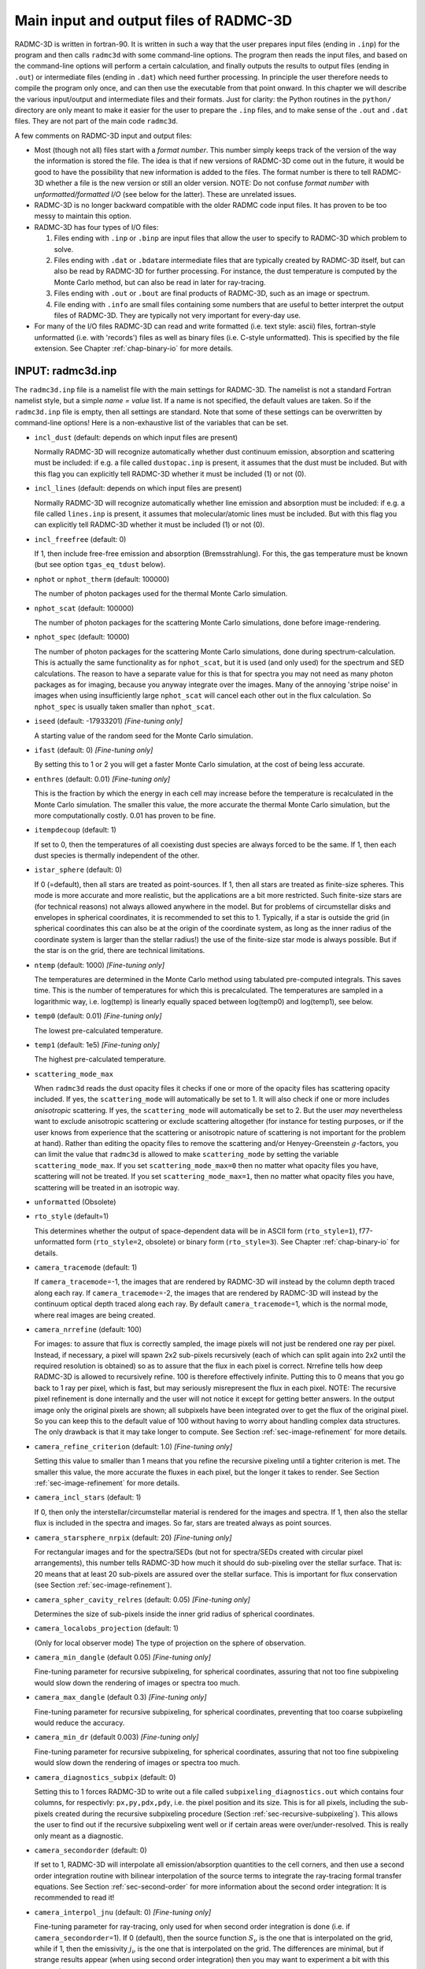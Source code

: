 .. _chap-input-files:

Main input and output files of RADMC-3D
***************************************

RADMC-3D is written in fortran-90. It is written in such a way that the user
prepares input files (ending in ``.inp``\ ) for the program and then calls
``radmc3d`` with some command-line options. The program then reads the input
files, and based on the command-line options will perform a certain calculation,
and finally outputs the results to output files (ending in ``.out``\ ) or
intermediate files (ending in ``.dat``\ ) which need further processing. In
principle the user therefore needs to compile the program only once, and can
then use the executable from that point onward. In this chapter we will describe
the various input/output and intermediate files and their formats. Just for
clarity: the Python routines in the ``python/`` directory are only meant to make
it easier for the user to prepare the ``.inp`` files, and to make sense of the
``.out`` and ``.dat`` files. They are not part of the main code ``radmc3d``\ .

A few comments on RADMC-3D input and output files:


* Most (though not all) files start with a *format number*. This number simply
  keeps track of the version of the way the information is stored the file. The
  idea is that if new versions of RADMC-3D come out in the future, it would be
  good to have the possibility that new information is added to the files. The
  format number is there to tell RADMC-3D whether a file is the new version or
  still an older version. NOTE: Do not confuse *format number* with
  *unformatted/formatted I/O* (see below for the latter). These are unrelated
  issues.

* RADMC-3D is no longer backward compatible with the older RADMC code input
  files. It has proven to be too messy to maintain this option.

* RADMC-3D has four types of I/O files:

  #. Files ending with ``.inp`` or ``.binp`` are input files that
     allow the user to specify to RADMC-3D which problem to solve.
     
  #. Files ending with ``.dat`` or ``.bdat``\ are intermediate
     files that are typically created by RADMC-3D itself, but can also be read
     by RADMC-3D for further processing. For instance, the dust temperature is
     computed by the Monte Carlo method, but can also be read in later for
     ray-tracing.
     
  #. Files ending with ``.out`` or ``.bout`` are final products of
     RADMC-3D, such as an image or spectrum.
     
  #. File ending with ``.info`` are small files containing some numbers that are
     useful to better interpret the output files of RADMC-3D. They are typically
     not very important for every-day use.

* For many of the I/O files RADMC-3D can read and write formatted (i.e. text
  style: ascii) files, fortran-style unformatted (i.e. with 'records') files as
  well as binary files (i.e. C-style unformatted). This is specified by the file
  extension. See Chapter :ref:`chap-binary-io` for more details.



.. _sec-radmc-inp:

INPUT: radmc3d.inp
==================

The ``radmc3d.inp`` file is a namelist file with the main settings for
RADMC-3D. The namelist is not a standard Fortran namelist style, but a simple
*name = value* list. If a name is not specified, the default values are taken.
So if the ``radmc3d.inp`` file is empty, then all settings are standard.  Note
that some of these settings can be overwritten by command-line options! Here
is a non-exhaustive list of the variables that can be set.

* ``incl_dust`` (default: depends on which input files are present)
  
  Normally RADMC-3D will recognize automatically whether dust continuum 
  emission, absorption and scattering must be included: if e.g. a file
  called ``dustopac.inp`` is present, it assumes that the dust 
  must be included. But with this flag you can explicitly tell RADMC-3D
  whether it must be included (1) or not (0).

* ``incl_lines`` (default: depends on which input files are present)
  
  Normally RADMC-3D will recognize automatically whether line emission and
  absorption must be included: if e.g. a file called ``lines.inp``
  is present, it assumes that molecular/atomic lines must be included. But
  with this flag you can explicitly tell RADMC-3D whether it must be
  included (1) or not (0).

* ``incl_freefree`` (default: 0)
  
  If 1, then include free-free emission and absorption (Bremsstrahlung).  For
  this, the gas temperature must be known (but see option ``tgas_eq_tdust``
  below).

* ``nphot`` or ``nphot_therm`` (default: 100000)
  
  The number of photon packages used for the thermal Monte Carlo simulation.

* ``nphot_scat`` (default: 100000)
  
  The number of photon packages for the scattering Monte Carlo simulations, 
  done before image-rendering.

* ``nphot_spec`` (default: 10000)
  
  The number of photon packages for the scattering Monte Carlo simulations, done
  during spectrum-calculation. This is actually the same functionality as for
  ``nphot_scat``\ , but it is used (and only used) for the spectrum and SED
  calculations. The reason to have a separate value for this is that for spectra
  you may not need as many photon packages as for imaging, because you anyway
  integrate over the images. Many of the annoying 'stripe noise' in images when
  using insufficiently large ``nphot_scat`` will cancel each other out in the
  flux calculation. So ``nphot_spec`` is usually taken smaller than
  ``nphot_scat``\ .

* ``iseed`` (default: -17933201) *[Fine-tuning only]*
  
  A starting value of the random seed for the Monte Carlo simulation. 

* ``ifast`` (default: 0) *[Fine-tuning only]*
  
  By setting this to 1 or 2 you will get a faster Monte Carlo simulation, 
  at the cost of being less accurate.

* ``enthres`` (default: 0.01) *[Fine-tuning only]*
  
  This is the fraction by which the energy in each cell may increase
  before the temperature is recalculated in the Monte Carlo simulation.
  The smaller this value, the more accurate the thermal Monte Carlo
  simulation, but the more computationally costly. 0.01 has proven to be
  fine.

* ``itempdecoup`` (default: 1)
  
  If set to 0, then the temperatures of all coexisting dust species are
  always forced to be the same. If 1, then each dust species is thermally
  independent of the other.

* ``istar_sphere`` (default: 0)
  
  If 0 (=default), then all stars are treated as point-sources. If 1, then 
  all stars are treated as finite-size spheres. This mode is more accurate 
  and more realistic, but the applications are a bit more restricted.
  Such finite-size stars are (for technical reasons) not always allowed 
  anywhere in the model. But for problems of circumstellar disks and envelopes
  in spherical coordinates, it is recommended to set this to 1. Typically,
  if a star is outside the grid (in spherical coordinates this can also be
  at the origin of the coordinate system, as long as the inner radius of
  the coordinate system is larger than the stellar radius!) the use of the
  finite-size star mode is always possible. But if the star is on the grid,
  there are technical limitations.

* ``ntemp`` (default: 1000) *[Fine-tuning only]*
  
  The temperatures are determined in the Monte Carlo method using tabulated
  pre-computed integrals. This saves time. This is the number of
  temperatures for which this is precalculated. The temperatures are sampled
  in a logarithmic way, i.e. log(temp) is linearly equally spaced between
  log(temp0) and log(temp1), see below.

* ``temp0`` (default: 0.01) *[Fine-tuning only]*
  
  The lowest pre-calculated temperature.

* ``temp1`` (default: 1e5) *[Fine-tuning only]*
  
  The highest pre-calculated temperature.

* ``scattering_mode_max``
  
  When ``radmc3d`` reads the dust opacity files it checks if one or more of the
  opacity files has scattering opacity included. If yes, the ``scattering_mode``
  will automatically be set to 1. It will also check if one or more includes
  *anisotropic* scattering. If yes, the ``scattering_mode`` will automatically
  be set to 2. But the user *may* nevertheless want to exclude anisotropic
  scattering or exclude scattering altogether (for instance for testing
  purposes, or if the user knows from experience that the scattering or
  anisotropic nature of scattering is not important for the problem at
  hand). Rather than editing the opacity files to remove the scattering and/or
  Henyey-Greenstein :math:`g`-factors, you can limit the value that ``radmc3d``
  is allowed to make ``scattering_mode`` by setting the variable
  ``scattering_mode_max``\ . If you set ``scattering_mode_max=0`` then no matter
  what opacity files you have, scattering will not be treated.  If you set
  ``scattering_mode_max=1``\ , then no matter what opacity files you have,
  scattering will be treated in an isotropic way.

* ``unformatted`` (Obsolete)

* ``rto_style`` (default=1)
  
  This determines whether the output of space-dependent data will be in ASCII
  form (``rto_style=1``\ ), f77-unformatted form (``rto_style=2``\ , obsolete)
  or binary form (``rto_style=3``\ ).  See Chapter :ref:`chap-binary-io` for
  details.

* ``camera_tracemode`` (default: 1)
  
  If ``camera_tracemode``\ =-1, the images that are rendered by RADMC-3D will
  instead by the column depth traced along each ray.  If ``camera_tracemode``\
  =-2, the images that are rendered by RADMC-3D will instead by the continuum
  optical depth traced along each ray.  By default ``camera_tracemode``\ =1,
  which is the normal mode, where real images are being created.

* ``camera_nrrefine`` (default: 100)
  
  For images: to assure that flux is correctly sampled, the image pixels
  will not just be rendered one ray per pixel. Instead, if necessary,
  a pixel will spawn 2x2 sub-pixels recursively (each of which can 
  split again into 2x2 until the required resolution is obtained) so
  as to assure that the flux in each pixel is correct. Nrrefine tells
  how deep RADMC-3D is allowed to recursively refine. 100 is therefore
  effectively infinite. Putting this to 0 means that you go back to
  1 ray per pixel, which is fast, but may seriously misrepresent the flux
  in each pixel. NOTE: The recursive pixel refinement is done internally
  and the user will not notice it except for getting better answers. In 
  the output image only the original pixels are shown; all subpixels have
  been integrated over to get the flux of the original pixel. So you can
  keep this to the default value of 100 without having to worry about 
  handling complex data structures. The only drawback is that it may take
  longer to compute. See Section :ref:`sec-image-refinement` for more details.

* ``camera_refine_criterion`` (default: 1.0) *[Fine-tuning only]*
  
  Setting this value to smaller than 1 means that you refine the recursive
  pixeling until a tighter criterion is met. The smaller this value, the
  more accurate the fluxes in each pixel, but the longer it takes to
  render. See Section :ref:`sec-image-refinement` for more details.

* ``camera_incl_stars`` (default: 1)
  
  If 0, then only the interstellar/circumstellar material is rendered
  for the images and spectra. If 1, then also the stellar flux is 
  included in the spectra and images. So far, stars are treated always
  as point sources.

* ``camera_starsphere_nrpix`` (default: 20) *[Fine-tuning only]*
  
  For rectangular images and for the spectra/SEDs (but not for spectra/SEDs
  created with circular pixel arrangements), this number tells RADMC-3D how
  much it should do sub-pixeling over the stellar surface. That is: 20 means
  that at least 20 sub-pixels are assured over the stellar surface. This is
  important for flux conservation (see Section :ref:`sec-image-refinement`).

* ``camera_spher_cavity_relres`` (default: 0.05) *[Fine-tuning only]*
  
  Determines the size of sub-pixels inside the inner grid radius of
  spherical coordinates.

* ``camera_localobs_projection`` (default: 1)
  
  (Only for local observer mode) The type of projection on the sphere of
  observation.

* ``camera_min_dangle`` (default 0.05) *[Fine-tuning only]*
  
  Fine-tuning parameter for recursive subpixeling, for spherical coordinates, 
  assuring that not too fine subpixeling would slow down the rendering of
  images or spectra too much.

* ``camera_max_dangle`` (default 0.3) *[Fine-tuning only]*
  
  Fine-tuning parameter for recursive subpixeling, for spherical coordinates, 
  preventing that too coarse subpixeling would reduce the accuracy. 

* ``camera_min_dr`` (default 0.003) *[Fine-tuning only]*
  
  Fine-tuning parameter for recursive subpixeling, for spherical coordinates, 
  assuring that not too fine subpixeling would slow down the rendering of
  images or spectra too much.

* ``camera_diagnostics_subpix`` (default: 0)
  
  Setting this to 1 forces RADMC-3D to write out a file called
  ``subpixeling_diagnostics.out`` which contains four columns, for respectivly:
  ``px,py,pdx,pdy``\ , i.e. the pixel position and its size. This is for all
  pixels, including the sub-pixels created during the recursive subpixeling
  procedure (Section :ref:`sec-recursive-subpixeling`). This allows the user to
  find out if the recursive subpixeling went well or if certain areas were
  over/under-resolved. This is really only meant as a diagnostic.

* ``camera_secondorder`` (default: 0)
  
  If set to 1, RADMC-3D will interpolate all emission/absorption quantities
  to the cell corners, and then use a second order integration routine with
  bilinear interpolation of the source terms to integrate the ray-tracing
  formal transfer equations. See Section :ref:`sec-second-order` for more
  information about the second order integration: It is recommended to
  read it!

* ``camera_interpol_jnu`` (default: 0) *[Fine-tuning only]*
  
  Fine-tuning parameter for ray-tracing, only used for when second order
  integration is done (i.e. if ``camera_secondorder``\ =1). If 0
  (default), then the source function :math:`S_\nu` is the one that is
  interpolated on the grid, while if 1, then the emissivity :math:`j_\nu` is the
  one that is interpolated on the grid. The differences are minimal, but
  if strange results appear (when using second order integration) then you
  may want to experiment a bit with this parameter.

* ``mc_weighted_photons`` (default: 1) *[Fine-tuning only]*
  
  If ``mc_weighted_photons``\ =1 (default) then in Monte Carlo simulations not
  all photon packages will have the same energy (see Section
  :ref:`sec-photon-packages-mc`). The energy will be weighted such that each
  star or emission mechanism will emit, on average, the same number of photon
  packages. As an example: If you have a stellar binary consisting of an O-star
  surrounded by a Brown Dwarf, but the Brown Dwarf is surrounded by a disk, then
  although the O star is much brighter than the O-star, the very inner regions
  of the Brown Dwarf disk is still predominantly heated by the Brown Dwarf
  stellar surface, because it is much closer to that material. If you do not
  have weighted photon packages, then statistically the Brown Dwarf would emit
  perhaps 1 or 2 photon packages, which makes the statistics of the energy
  balance in the inner disk very bad. By ``mc_weighted_photons``\ =1 both the
  Brown Dwarf and the O-star will each emit the same number of photon packages;
  just the energy of the photon packages emitted by the Brown Dwarf are much
  less energetic than those from the O-star.  This now assures a good photon
  statistics everywhere.

* ``optimized_motion`` (default: 0) *[Fine-tuning only]*
  
  If ``optimized_motion`` is set to 1, then RADMC-3D will try to 
  calculate the photon motion inside cells more efficiently. This may
  save computational time, but since it is still not very well tested,
  please use this mode with great care! It is always safer not to use
  this mode.

* ``lines_mode`` (default: 1)
  
  This mode determines how the level populations for line transfer are
  computed. The default is 1, which means: Local Thermodynamic Equilibrium
  (LTE). For other modes, please consult Chapter :ref:`chap-line-transfer`.

* ``lines_maxdoppler`` (default: 0.3) *[Fine-tuning only]*
  
  If the doppler catching mode is used, this parameter tells how fine RADMC-3D
  must sample along the ray, in units of the doppler width, when a line is
  doppler-shifting along the wavelength-of-sight.

* ``lines_partition_ntempint`` (default 1000) *[Fine-tuning only]*
  
  Number of temperature sampling points for the internally calculated
  partition function for molecular/atomic lines.

* ``lines_partition_temp0`` (default 0.1) *[Fine-tuning only]*
  
  Smallest temperature sampling point for the internally calculated
  partition function for molecular/atomic lines.

* ``lines_partition_temp1`` (default 1E5) *[Fine-tuning only]*
  
  Largest temperature sampling point for the internally calculated
  partition function for molecular/atomic lines.

* ``lines_show_pictograms`` (default 0)
  
  If 1, then print a pictogram of the levels of the molecules/atoms.

* ``tgas_eq_tdust`` (default: 0)
  
  By setting ``tgas_eq_tdust=1`` you tell ``radmc3d`` to
  simply read the ``dust_temperature.inp`` file and then equate
  the gas temperature to the dust temperature. If multiple dust species
  are present, only the first species will be used.

* ``subbox_nx,subbox_ny,subbox_nz,subbox_x0,subbox_x1,subbox_y0,subbox_y1,subbox_z0,subbox_z1``
  
  Parameters specifying the subbox size for the subbox extraction.
  See Section :ref:`sec-subbox` for details.



.. _sec-grid-input:

INPUT (required): amr_grid.inp
===============================

This is the file that specifies what the spatial grid of the model looks
like. See Chapter :ref:`chap-gridding`. This file is essential, because most
other ``.inp`` and ``.dat`` files are simple lists of numbers which do not
contain any information about the grid. All information about the grid is
contained in the ``amr_grid.inp``\ , also for non-AMR regular grids. Note that
in the future we will also allow for unstructured grids. The corresponding grid
files will then be named differently.

There are three possible AMR grid styles:

* Regular grid: No mesh refinement. This is grid style 0.

* Oct-tree-style AMR ('Adaptive Mesh Refinement', although for now it
  is not really 'adaptive'). This is grid style 1.

* Layer-style AMR. This is grid style 10.



.. _sec-amr-grid-regular:

Regular grid
------------

For a regular grid, without grid refinement, the ``amr_grid.inp`` looks like: ::

  iformat                                  <=== Typically 1 at present
  0                                        <=== Grid style (regular = 0)
  coordsystem
  gridinfo
  incl_x       incl_y       incl_z
  nx           ny           nz
  xi[1]        xi[2]        xi[3]       ........  xi[nx+1]
  yi[1]        yi[2]        yi[3]       ........  yi[ny+1]
  zi[1]        zi[2]        zi[3]       ........  zi[nz+1]

The meaning of the entries are:

* ``bfiformat:`` The format number, at present 1. For
  unformatted files this must be 4-byte integer.

* ``bfcoordsystem:`` If ``coordsystem``\ :math:`<`100 the
  coordinate system is cartesian. If 100:math:`<`=``coordsystem``\ :math:`<`200
  the coordinate system is spherical (polar). If 200:math:`<`=``coordsystem``\ :math:`<`300 the coordinate system is cylindrical. For unformatted
  files this must be 4-byte integer.

* ``bfgridinfo:`` If ``gridinfo``\ ==1 there will be
  abundant grid information written into this file, possibly useful for
  post-processing routines. Typically this is redundant information, so it
  is advised to set ``gridinfo``\ =0 to save disk space. In the
  following we will assume that ``gridinfo``\ =0. For unformatted
  files this must be 4-byte integer.

* ``bfincl_x,incl_y,incl_z:`` These are either 0 or
  1. If 0 then this dimension is not active (so upon grid refinement no
  refinement in this dimension is done). If 1 this dimension is fully
  active, even if the number of base grid cells in this direction is just
  1. Upon refinement the cell will also be splitted in this dimension. For
  unformatted files these numbers must be 4-byte integer.

* ``bfnx,ny,nz:`` These are the number of grid cells on the
  base grid in each of these dimensions. For unformatted files these numbers
  must be 4-byte integer.

* ``bfxi[1]...xi[nx+1]:`` The edges of the cells of the base grid in
  x-direction. For ``nx`` grid cells we have ``nx+1`` cell walls, hence ``nx+1``
  cell wall positions. For unformatted files these numbers must be 8-byte reals
  (=double precision).

* ``bfyi[1]...yi[ny+1]:`` Same as above, but now for
  y-direction.

* ``bfzi[1]...zi[nz+1]:`` Same as above, but now for
  z-direction.

Example of a simple 2x2x2 regular grid in cartesian coordinates: ::

  1
  0
  1
  0
  1  1  1
  2  2  2
  -1.  0. 1.
  -1.  0. 1.
  -1.  0. 1.


.. _sec-amr-grid-oct-tree:

Oct-tree-style AMR grid
-----------------------

For a grid with oct-tree style grid refinement, the ``amr_grid.inp`` looks like:
::

  iformat                                  <=== Typically 1 at present
  1                                        <=== Grid style (1 = Oct-tree)
  coordsystem
  gridinfo
  incl_x       incl_y       incl_z
  nx           ny           nz
  levelmax     nleafsmax    nbranchmax     <=== This line only if grid style == 1
  xi[1]        xi[2]        xi[3]       ........  xi[nx+1]
  yi[1]        yi[2]        yi[3]       ........  yi[ny+1]
  zi[1]        zi[2]        zi[3]       ........  zi[nz+1]
  (0/1)                   <=== 0=leaf, 1=branch (only if amrstyle==1)
  (0/1)                   <=== 0=leaf, 1=branch (only if amrstyle==1)
  (0/1)                   <=== 0=leaf, 1=branch (only if amrstyle==1)
  (0/1)                   <=== 0=leaf, 1=branch (only if amrstyle==1)
  (0/1)                   <=== 0=leaf, 1=branch (only if amrstyle==1)
  (0/1)                   <=== 0=leaf, 1=branch (only if amrstyle==1)
  (0/1)                   <=== 0=leaf, 1=branch (only if amrstyle==1)
  (0/1)                   <=== 0=leaf, 1=branch (only if amrstyle==1)
  (0/1)                   <=== 0=leaf, 1=branch (only if amrstyle==1)
  ...
  ...

The keywords have the same meaning as before, but in addition we have:

* ``bf(0/1):`` *NOTE: Only for amrstyle==1*. These are numbers that are either 0
  or 1. If 0, this means the current cell is a leaf (= a cell that is not
  refined and is therefore a 'true' cell). If 1, the current cell is a branch
  with 2 (in 1-D), 4 (in 2-D) or 8 (in 3-D) daughter cells. In that case the
  next (0/1) numbers are for these daughter cells. In other words, we
  immediately recursively follow the tree. The order in which this happens is
  logical. In 3-D the first daughter cell is (1,1,1), then (2,1,1), then
  (1,2,1), then (2,2,1), then (1,1,2), then (2,1,2), then (1,2,2) and finally
  (2,2,2), where the first entry represents the x-direction, the second the
  y-direction and the third the z-direction. If one or more of the daughter
  cells is also refined (i.e. has a value 1), then first this sub-tree is
  followed before continuing with the rest of the daughter cells. If we finally
  return to the base grid at some point, the next (0/1) number is for the next
  base grid cell (again possibly going into this tree if the value is 1). The
  order in which the base grid is scanned in this way is from ``1`` to ``nx`` in
  the innermost loop, from ``1`` to ``ny`` in the middle loop and from ``1`` to
  ``nz`` in the outermost loop. For unformatted files these numbers must be
  4-byte integers, one record per number.

Example of a simple 1x1x1 grid which is refined into 2x2x2 and for
which the (1,2,1) cell is refined again in 2x2x2:
::

  1
  1
  1
  0
  1  1  1
  1  1  1
  10 100 100
  -1.  1.
  -1.  1.
  -1.  1.
  1
  0
  0
  1
  0
  0
  0
  0
  0
  0
  0
  0
  0
  0
  0
  0
  0


.. _sec-amr-grid-layered:

Layer-style AMR grid
--------------------

For a grid with layer-style grid refinement, the ``amr_grid.inp`` looks like: ::

  iformat                                  <=== Typically 1 at present
  10                                       <=== Grid style (10 = layer-style)
  coordsystem
  gridinfo
  incl_x       incl_y       incl_z
  nx           ny           nz
  nrlevels     nrlayers                    <=== This line only if grid style == 10
  xi[1]        xi[2]        xi[3]       ........  xi[nx+1]
  yi[1]        yi[2]        yi[3]       ........  yi[ny+1]
  zi[1]        zi[2]        zi[3]       ........  zi[nz+1]
  parentid     ix  iy  iz   nx  ny  nz     
  parentid     ix  iy  iz   nx  ny  nz     
  parentid     ix  iy  iz   nx  ny  nz     
  parentid     ix  iy  iz   nx  ny  nz     
  .
  .
  .

The keywords have the same meaning as before, but in addition we have:

* ``bfnrlevels:`` How many levels you plan to go, where
  nrlevels==0 means no refinement, nrlevels==1 means one level of refinement
  (factor of 2 in resolution), etc.

* ``bfnrlayers:`` How many layers do you have, with nrlayers==0
  means no refinement, nrlayers==1 means one layer of refinement (factor of
  2 in resolution), etc.

* ``bfparentid:`` (For each layer) The parent layer for this
  layer. parentid==0 means parent is base grid. First layer has id==1. 

* ``bfix,iy,iz:`` (For each layer) The location in the parent
  layer where the current layer starts.

* ``bfnx,ny,nz:`` (For each layer) The size of the layer as measured in units of
  the the parent layer. So the actual size of the current layer will be (in
  3-D): ``2*nx,2*ny,2*nz``\ . In 2-D, with only the x- and y- dimensions active,
  we have a size of ``2*nx,2*ny`` with of course size 1 in z-direction.

As you can see, this is a much easier and more compact way to specify 
mesh refinement. But it is also less 'adaptive', as it is always organized
in square/cubic patches. But it is much easier to handle for the user than
full oct-tree refinement. 

Note that this layer-style refinement is in fact, internally, translated
into the oct-tree refinement. But you, as the user, will not notice any
of that. The code will input and output entirely in layer style. 

*NOTE:* The layers must be specify in increasing refinement level!  So
the first layer (layer 1) must have the base grid (layer 0) as its
parent. The second layer can have either the base grid (layer 0) or the
first layer (layer 1) as parent, etc. In other words: the parent layer
must always already have been specified before. 

Example of a simple 2-D 4x4 grid which has a refinement patch in the middle
of again 4x4 cells (=2x2 on the parent grid), and a patch of 2x2 (=1x1 on
the parent grid) starting in the upper left corner:
::

  1
  100
  1
  0
  1  1  0
  4  4  1
  1  2
  -2. -1. 0. 1. 2.
  -2. -1. 0. 1. 2.
  -0.5 0.5
  0  2  2  1  2  2  1
  0  1  1  1  1  1  1

This has just one level of refinement, but two patches at level 1. 

Anothe example: two recursive layers. Again start with a 2-D 4x4 grid,
now refine it in the middle with again a 4x4 sub-grid (=2x2 on the parent
grid = layer 0) and then again a deeper layer of 4x4 (=2x2 on the
parent grid = layer 1) this time starting in the corner:
::

  1
  100
  1
  0
  1  1  0
  4  4  1
  2  2
  -2. -1. 0. 1. 2.
  -2. -1. 0. 1. 2.
  -0.5 0.5
  0  2  2  1  2  2  1
  1  1  1  1  2  2  1


Note that with this layer-style grid, the input data will have to be speficied
layer-by-layer: first the base grid, then the first layer, then the second
etc. This is worked out in detail for ``dust_density.inp`` in Section
:ref:`sec-dustdens`. This will include redundant data, because you specify the
data on the entire base grid, also the cells that later will be replaced by a
layer. Same is true for any layer that has sub-layers. The data that is
specified in these regions will be simply ignored. But for simplicity we do
still require it to be present, so that irrespective of the deeper layers, the
data in any layer (including the base grid, which is layer number 0) is simply
organized as a simple data cube. This redundancy makes the input and output
files larger than strictly necessary, but it is much easier to handle as each
layer is a datacube. For memory/hardisk-friendly storage you must use the
oct-tree refinement instead. The layers are meant to make the AMR much more
accessible, but are somewhat more memory consuming.


.. _sec-dustdens:

INPUT (required for dust transfer): dust_density.inp
=====================================================

This is the file that contains the dust densities. It is merely a list of
numbers. Their association to grid cells is via the file ``amr_grid.inp`` (see
Chapter :ref:`chap-binary-io` for the binary version of this file, which is more
compact).  Each dust species will have its own density distribution, completely
independently of the others. That means that at each position in space several
dust species can exist, and the density of these can be fully freely
specified. The structure of this file is as follows. For formatted style
(``dust_density.inp``\ ): ::

  iformat                                  <=== Typically 1 at present
  nrcells
  nrspec
  density[1,ispec=1]
  ..
  density[nrcells,ispec=1]
  density[1,ispec=2]
  ..
  ..
  ..
  density[nrcells,ispec=nrspec]

Here ``nrspec`` is the number of independent dust species densities
that will be given here. It can be 1 or larger. If it is 1, then of course
the ``density[1,ispec=2]`` and following lines are not present
in the file. The ``nrcells`` is the number of cells. For different
kinds of grids this can have different meaning. Moreover, for different
kinds of grids the order in which the density values are given is also
different.  So let us now immediately make the following distinction (See
Chapter :ref:`chap-gridding` on the different kinds of grids):

* *For regular grid and oct-tree AMR grids:*
  
  The value of ``nrcells`` denotes the number of *true* cells,
  excluding the cells that are in fact the parents of 2x2x2 subcells; i.e.
  the sum of the volumes of all true cells (=leafs) adds up to the volume of
  the total grid). The order of these numbers is always the same 'immediate
  recursive subtree entry' as in the ``amr_grid.inp``
  (Section :ref:`sec-grid-input`).

* *For layer-style AMR grids:*
  
  The value of ``nrcells`` denotes the number of values that are specified. This
  is generally a bit more than the true number of cells specified in the
  oct-tree style AMR (see above). In the layer-style AMR mode you specify the
  dust density (or any other value) first at all cells of the base grid (whether
  a cell is refined or not does not matter), the at all cells of the first
  layer, then the second layer etc. Each layer is a regular (sub-)grid, so the
  order of the values is simply the standard order (same as for regular
  grids). This means, however, that the values of the density in the regular
  grid cells that are replaced by a layer are therefore redundant. See Section
  :ref:`sec-layer-amr-redundancy` for a discussion of this redundancy. The main
  advantage of this layer-style grid refinement is that the input and output
  always takes place on *regular* grids and subgrids (=layers). This is much
  easier to handle than the complexities of the oct-tree AMR.


Example: ``dust_density.inp`` for a regular grid
---------------------------------------------------------

Now let us look at an example of a ``dust_density.inp`` file,
starting with one for the simplified case of a regular 3-D grid (see
Sections :ref:`sec-amr-grid-regular` and :ref:`sec-regular-grid`):
::

  iformat                                  <=== Typically 1 at present
  nrcells
  nrspec
  density[1,1,1,ispec=1]
  density[2,1,1,ispec=1]
  ..
  density[nx,1,1,ispec=1]
  density[1,2,1,ispec=1]
  ..
  ..
  density[nz,ny,nz,ispec=1]
  density[1,1,1,ispec=2]
  ..
  ..
  ..
  density[nz,ny,nz,ispec=nrspec]

.. _fig-regular-grid-numbered:

.. figure:: Figures/base_amr.*

   Example of a regular 2-D grid with ``nx``\ =4 and ``ny``\ =3 (as
   Fig. :numref:`fig-regular-grid`), with the order of the cells shown as
   numbers in the cells.


Example: ``dust_density.inp`` for an oct-tree refined grid
-------------------------------------------------------------------

For the case when you have an oct-tree refined grid (see Sections
:ref:`sec-amr-grid-oct-tree` and :ref:`sec-oct-tree-amr`), the order of the
numbers is the same as the order of the cells as specified in the
``amr_grid.(u)inp`` file (Section :ref:`sec-grid-input`).  Let us take the
example of a simple 1x1x1 grid which is refined into 2x2x2 and for which the
(1,2,1) cell is refined again in 2x2x2 (this is exactly the same example as
shown in Section :ref:`sec-amr-grid-oct-tree`, and for which the
``amr_grid.inp`` is given in that section). Let us also assume that we have only
one dust species. Then the ``dust_density.inp`` file would be: ::

  iformat                                  <=== Typically 1 at present
  15                                       <=== 2x2x2 - 1 + 2x2x2 = 15
  1                                        <=== Let us take just one dust spec
  density[1,1,1]                           <=== This is the first base grid cell
  density[2,1,1]
  density[1,2,1;1,1,1]                     <=== This is the first refined cell
  density[1,2,1;2,1,1]
  density[1,2,1;1,2,1]
  density[1,2,1;1,2,1]
  density[1,2,1;1,1,2]
  density[1,2,1;2,1,2]
  density[1,2,1;1,2,2]
  density[1,2,1;1,2,2]                     <=== This is the last refined cell
  density[2,2,1]
  density[1,1,2]
  density[2,1,2]
  density[1,2,2]
  density[2,2,2]                           <=== This is the last base grid cell

A more complex example is shown in Fig.~:ref:`fig-oct-tree-amr-numbered`.
An unformatted version is also available, in the standard way (see above).

.. _fig-oct-tree-amr-numbered:

.. figure:: Figures/oct_tree_amr.*

   Example of a 2-D grid with oct-tree refinement (as
   Fig.~:ref:`fig-oct-tree-amr`) with the order of the cells shown as numbers in
   the cells.


Example: ``dust_density.inp`` for a layer-style refined grid
---------------------------------------------------------------------

For the case when you have an layer-style refined grid (see Sections
:ref:`sec-amr-grid-layered` and :ref:`sec-layered-amr`) you specify the
density in a series of regular boxes (=layers). The first box is the base
grid, the second the first layer, the third the second layer etc.  The value
``nrcells`` now tells the combined sizes of the all the boxes. If we
take the second example of Section :ref:`sec-amr-grid-layered`: a simple 2-D
4x4 grid which has a refinement patch (=layer) in the middle of again 4x4
cells, and again one patch of 4x4 this time, however, starting in the upper
left corner (see the ``amr_grid.inp`` file given in Section
:ref:`sec-amr-grid-layered`), then the ``dust_density.inp`` file
has the following form:
::

  iformat                                  <=== Typically 1 at present
  48                                       <=== 4x4 + 4x4 + 4x4 = 48
  1                                        <=== Let us take just one dust spec
  density[1,1,1,layer=0]
  density[2,1,1,layer=0]
  density[3,1,1,layer=0]
  density[4,1,1,layer=0]
  density[1,2,1,layer=0]
  density[2,2,1,layer=0]                   <=== This a redundant value
  density[3,2,1,layer=0]                   <=== This a redundant value
  density[4,2,1,layer=0]
  density[1,3,1,layer=0]
  density[2,3,1,layer=0]                   <=== This a redundant value
  density[3,3,1,layer=0]                   <=== This a redundant value
  density[4,3,1,layer=0]
  density[1,4,1,layer=0]
  density[2,4,1,layer=0]
  density[3,4,1,layer=0]
  density[4,4,1,layer=0]
  density[1,1,1,layer=1]                   <=== This a redundant value
  density[2,1,1,layer=1]                   <=== This a redundant value
  density[3,1,1,layer=1]
  density[4,1,1,layer=1]
  density[1,2,1,layer=1]                   <=== This a redundant value
  density[2,2,1,layer=1]                   <=== This a redundant value
  density[3,2,1,layer=1]
  density[4,2,1,layer=1]
  density[1,3,1,layer=1]
  density[2,3,1,layer=1]
  density[3,3,1,layer=1]
  density[4,3,1,layer=1]
  density[1,4,1,layer=1]
  density[2,4,1,layer=1]
  density[3,4,1,layer=1]
  density[4,4,1,layer=1]
  density[1,1,1,layer=2]
  density[2,1,1,layer=2]
  density[3,1,1,layer=2]
  density[4,1,1,layer=2]
  density[1,2,1,layer=2]
  density[2,2,1,layer=2]
  density[3,2,1,layer=2]
  density[4,2,1,layer=2]
  density[1,3,1,layer=2]
  density[2,3,1,layer=2]
  density[3,3,1,layer=2]
  density[4,3,1,layer=2]
  density[1,4,1,layer=2]
  density[2,4,1,layer=2]
  density[3,4,1,layer=2]
  density[4,4,1,layer=2]

An unformatted version is also available, in the standard way (see above).

It is clear that 48 is now the total number of values to be read, which is
16 values for layer 0 (= base grid), 16 values for layer 1 and 16 values
for layer 2. It is also clear that some values are redundant (they can
have any value, does not matter). But it at least assures that each data
block is a simple regular data block, which is easier to handle. Note that
these values (marked as redundant in the above example) *must* be 
present in the file, but they can have any value you like (typically 0).

Note that if you have multiple species of dust then we will still have
48 as the value of ``nrcells``\ . The number of values to be read,
if you have 2 dust species, is then simply 2*``nrcells`` = 2*48 = 96.




INPUT/OUTPUT: dust_temperature.dat
===================================

The dust temperature file is an intermediate result of RADMC-3D and follows from
the thermal Monte Carlo simulation. The name of this file is
``dust_temperature.dat`` (see Chapter :ref:`chap-binary-io` for the binary
version of this file, which is more compact). It can be used by the user for
other purposes (e.g. determination of chemical reaction rates), but also by
RADMC-3D itself when making ray-traced images and/or spectra. The user can also
produce his/her own ``dust_temperature.dat`` file (without invoking the Monte
Carlo computation) if she/he has her/his own way of computing the dust
temperature.

The structure of this file is identical to that of ``dust_density.inp`` (Section
:ref:`sec-dustdens`), but with density replaced by temperature. We refer to
section :ref:`sec-dustdens` for the details.


.. _sec-stars:

INPUT (mostly required): stars.inp
==================================

This is the file that specifies the number of stars, their positions,
radii, and spectra. Stars are sources of netto energy. For the dust
continuum Monte Carlo simulation these are a source of photon packages.
This file exists only in formatted (ascii) style. Its structure is:
::

  iformat                           <=== Put this to 2 !
  nstars        nlam
  rstar[1]      mstar[1]      xstar[1]      ystar[1]      zstar[1]
    .             .              .             .             .
    .             .              .             .             .
  rstar[nstars  mstar[nstars] xstar[nstars] ystar[nstars] zstar[nstars]
  lambda[1]
    .
    .
  lambda[nlam]
  flux[1,star=1]
    .
    .
  flux[nlam,star=1]
  flux[1,star=2]
    .
    .
  flux[nlam,star=2]
    .
    .
    .
    .
  flux[nlam,star=nstar]


which is valid only if ``iformat``\ ==2. The meaning of the variables:

* ``bfiformat:`` The format number, at present better keep it at 2. 
  If you put it to 1, the list of wavelengths (see below) will instead be
  a list of frequencies in Herz. 

* ``bfnstars:`` The number of stars you wish to specify.

* ``bfnlam:`` The number of frequency points for the stellar
  spectra. At present this must be identical to the number of walvelength
  points in the file ``wavelength_micron.inp`` (see Section :ref:`sec-wavelengths`). 

* ``bfrstar[i]:`` The radius of star :math:`i` in centimeters.

* ``bfmstar[i]:`` The mass of star :math:`i` in grams. This is not
  important for the current version of RADMC-3D, but may be in the
  future.

* ``bfxstar[i]:`` The ``x``\ -coordinate of star :math:`i` in centimeters.

* ``bfystar[i]:`` The ``y``\ -coordinate of star :math:`i` in centimeters.

* ``bfzstar[i]:`` The ``z``\ -coordinate of star :math:`i` in centimeters.

* ``bflambda[i]:`` Wavelength point :math:`i` (where :math:`i\in [1,```nlam``\ :math:`]`) in microns. This must be identical (!) to the equivalent
  point in the file ``wavelength_micron.inp`` (see Section :ref:`sec-wavelengths`). If not, an error occurs.

* ``bfflux[i,star=n]:`` The flux :math:`F_\nu` at wavelength point :math:`i`
  for star :math:`n` in units of erg cm:math:`^{-2}` s:math:`^{-1}` Hz:math:`^{-1}` as seen from a
  distance of 1 parsec = :math:`3.08572\times 10^{18}` cm (for normalization).

Sometimes it may be sufficient to assume simple blackbody spectra
for these stars. If for any of the stars the first (!) flux number 
(``flux[1,star=n]``\ ) is negative, then the absolute value of this number
is taken to be the blackbody temperature of the star, and no further values
for this star are read. Example:
::

  2
  1            100
  6.96e10      1.99e33        0.      0.    0.
  0.1
    .
    .
  1000.
  -5780.

will make one star, at the center of the coordinate system, with one solar
radius, one solar mass, on a wavelength grid ranging from 0.1 micron to 1000
micron (100 wavelength points) and with a blackbody spectrum with a
temperature equal to the effective temperature of the sun.

Note: The position of a star can be both inside and outside of the 
computational domain.



.. _sec-stellarsrc-templates:

INPUT (optional): stellarsrc_templates.inp
===========================================


This is the file that specifies the template spectra for the smooth stellar
source distributions. See Section :ref:`sec-distrib-of-stars`.
The file exists only in formatted (ascii) style. Its structure is:
::

  iformat                           <=== Put this to 2 !
  ntempl
  nlam
  lambda[1]
    .
    .
  lambda[nlam]
  flux[1,templ=1]
    .
    .
  flux[nlam,templ=1]
  flux[1,templ=2]
    .
    .
  flux[nlam,templ=2]
    .
    .
    .
    .
  flux[nlam,templ=ntempl]


which is valid only if ``iformat``\ ==2. The meaning of the variables:

* ``bfiformat:`` The format number, at present better keep it at 2. 
  If you put it to 1, the list of wavelengths (see below) will instead be
  a list of frequencies in Herz. 

* ``bfntempl:`` The number of stellar templates you wish to specify.

* ``bfnlam:`` The number of frequency points for the stellar
  template spectra. At present this must be identical to the number of
  walvelength points in the file ``wavelength_micron.inp`` (see
  Section :ref:`sec-wavelengths`).

* ``bflambda[i]:`` Wavelength point :math:`i` (where :math:`i\in
  [1,```nlam``\ :math:`]`) in microns. This must be identical (!) to the
  equivalent point in the file ``wavelength_micron.inp`` (see
  Section :ref:`sec-wavelengths`). If not, an error occurs.

* ``bfflux[i,templ=n]:`` The 'flux' at wavelength :math:`i` for
  stellar template :math:`n`. The units are somewhat tricky. It is given in units
  of erg / sec / Hz / gram-of-star. So multiply this by the density of
  stars in units of gram-of-star / cm:math:`^3`, and divide by 4*pi to get the
  stellar source function in units of erg / src / Hz / cm:math:`^3` / steradian.

Sometimes it may be sufficient to assume simple blackbody spectra
for these stellar sources. If for any of the stellar sources the first (!)
flux number (``flux[1,templ=n]``\ ) is negative, then the absolute
value of this number is taken to be the blackbody temperature of the stellar
source, and the following two numbers are interpreted as the stellar radius
and stellar mass respectively. From that, RADMC-3D will then internally
compute the stellar template. Example:
::

  2
  1            
  100
  0.1
    .
    .
  1000.
  -5780.
  6.9600000e+10   
  1.9889200e+33

will tell RADMC-3D that there is just one stellar template, assumed to have
a blackbody spectrum with solar effective temperature. Each star of this
template has one solar radius, one solar mass.




.. _sec-stellarsrc-density:

INPUT (optional): stellarsrc_density.inp
=========================================

This is the file that contains the smooth stellar source densities. If you
have the file ``stellarsrc_templates.inp`` specified (see Section
:ref:`sec-stellarsrc-templates`) then you *must* also specify ``stellarsrc_density.inp`` (or its binary form, see Chapter
:ref:`chap-binary-io`).  The format of this file is very similar to
``dust_density.inp`` (Section :ref:`sec-dustdens`), but instead
different dust species, we have different templates.  For the rest we refer
to Section :ref:`sec-dustdens` for the format.  Just replace ``ispec`` (the dust species) with ``itempl`` (the template). 



.. _sec-ext-src-inp:

INPUT (optional): external_source.inp
======================================


This is the file that specifies the spectrum and intensity of the
external radiation field, i.e. the 'interstellar radiation field'
(see Section :ref:`sec-external-source`). Its structure is:
::

  iformat                           <=== Put this to 2 !
  nlam
  lambda[1]
    .
    .
  lambda[nlam]
  Intensity[1]
    .
    .
  Intensity[nlam]


which is valid only if ``iformat``\ ==2. The meaning of the variables:

* ``bfiformat:`` The format number, at present better keep it at 2. 
  If you put it to 1, the list of wavelengths (see below) will instead be
  a list of frequencies in Herz. 

* ``bfnlam:`` The number of frequency points for the stellar
  template spectra. At present this must be identical to the number of
  walvelength points in the file ``wavelength_micron.inp`` (see
  Section :ref:`sec-wavelengths`).

* ``bflambda[i]:`` Wavelength point :math:`i` (where :math:`i\in
  [1,```nlam``\ :math:`]`) in microns. This must be identical (!) to the
  equivalent point in the file ``wavelength_micron.inp`` (see
  Section :ref:`sec-wavelengths`). If not, an error occurs.

* ``bfIntensity[i]:`` The intensity of the radiation field at
  wavelength :math:`i` in units of erg / cm:math:`^2` / sec / Hz / steradian.


.. _sec-heatsource:

INPUT (optional): heatsource.inp
================================

This file, if present (it is an optional file!), gives the internal heat
source of the gas-dust mixture in every cell. For formatted style
(``heatsource.inp``\ ) the structure of this file is as follows.:
::

  iformat                                  <=== Typically 1 at present
  nrcells
  heatsource[1]
  ..
  heatsource[nrcells]

As with most input/output files of RADMC-3D, you can also specify the input
data in binary form (``heatsource.binp``\ ), see Chapter
:ref:`chap-binary-io`.

The physical unit of ``heatsource`` is
:math:`\mathrm{erg}\,\mathrm{cm}^{-3}\,\mathrm{s}^{-1}`. The total luminosity of
the heat source would then be the sum over all cells of ``heatsource`` times the cell volume. 



.. _sec-wavelengths:

INPUT (required): wavelength_micron.inp
========================================

This is the file that sets the discrete wavelength points for the continuum
radiative transfer calculations. Note that this is not the same as the
wavelength grid used for e.g. line radiative transfer.  See Section :ref:`sec-camera-wavelengths` and/or Chapter :ref:`chap-line-transfer` for
that. This file is only in formatted (ascii) style. It's structure is:
::

  nlam
  lambda[1]
    .
    .
  lambda[nlam]

where

* ``bfnlam:`` The number of frequency points for the stellar
  spectra.

* ``bflambda[i]:`` Wavelength point :math:`i` (where :math:`i\in [1,```nlam``\ :math:`]`) in microns.

The list of wavelengths can be in increasing order or decreasing order, but
must be monotonically increasing/decreasing. 

{\bf IMPORTANT:} It is important to keep in mind that the wavelength
coverage must include the wavelengths at which the stellar spectra have most
of their energy, and at which the dust cools predominantly.  This in
practice means that this should go all the way from 0.1 :math:`\mu`m to 1000
:math:`\mu`m, typically logarithmically spaced (i.e. equally spaced in
log:math:`\lambda`). A smaller coverage will cause serious problems in the Monte
Carlo run and dust temperatures may then be severely miscalculated. Note
that the 0.1 :math:`\mu`m is OK for stellar temperatures below 10000 K. For higher
temperatures a shorter wavelength lower limit must be used.





.. _sec-camera-wavelengths:

INPUT (optional): camera_wavelength_micron.inp
================================================

The wavelength points in the ``wavelength_micron.inp`` file are the
global continuum wavelength points. On this grid the continuum transfer is
done. However, there may be various reasons why the user may want to
generate spectra on a different (usually more finely spaced) wavelength
grid, or make an image at a wavelength that is not available in the global
continuum wavelength grid. Rather than redoing the entire model with a
different ``wavelength_micron.inp``\ , which may involve a lot of
reorganization and recomputation, the user can specify a file called ``camera_wavelength_micron.inp``\ . If this file exists, it will be read into
RADMC-3D, and the user can now ask RADMC-3D to make images in those
wavelength or make a spectrum in those wavelengths. 

If the user wants to make images or spectra of a model that involves gas
lines (such as atomic lines or molecular rotational and/or ro-vibrational
lines), the use of a ``camera_wavelength_micron.inp`` file allows
the user to do the line+dust transfer (gas lines plus the continuum) on this
specific wavelength grid. For line transfer there are also other ways by
which the user can specify the wavelength grid (see Chapter
:ref:`chap-line-transfer`), and it is left to the user to choose which method
to use.

The structure of the ``camera_wavelength_micron.inp`` file is
identical to that of ``wavelength_micron.inp`` (see Section
:ref:`sec-wavelengths`).

Note that there are also various other ways by which the user can let
RADMC-3D choose wavelength points, many of which may be even simpler
and more preferable than the method described here. See Section
:ref:`sec-set-camera-frequencies`.




.. _sec-opacities:

INPUT (required for dust transfer): dustopac.inp and dustkappa_*.inp or dustkapscatmat_*.inp or dust_optnk_*.inp
====================================================================================================================


These files specify the dust opacities to be used. More than one can be
specified, meaning that there will be more than one co-existing dust
species. Each of these species will have its own dust density specified
(see Section :ref:`sec-dustdens`). The opacity of each species is specified
in a separate file for each species. The ``dustopac.inp`` file tells which 
file to read for each of these species.


.. _sec-dustopac-inp-file:

The dustopac.inp file
---------------------

The file ``dustopac.inp`` has the following structure, where an example
of 2 separate dust species is used:
::

  iformat                          <=== Put this to 2
  nspec
  -----------------------------
  inputstyle[1]
  iquantum[1]                      <=== Put to 0 in this example
  <name of dust species 1>
  -----------------------------
  inputstyle[2]
  iquantum[2]                      <=== Put to 0 in this example
  <name of dust species 2>

where:

* ``bfiformat:`` Currently the format number is 2, and in this manual
  we always assume it is 2.

* ``bfnspec:`` The number of dust species that will be loaded.

* ``bfinputstyle[i]:`` This number tells in which form the dust
  opacity of dust species :math:`i` is to be read:

  * *1* Use the ``dustkappa_:math:`<`name:math:`>`.inp`` input file
    style (see Section :ref:`sec-dustkappa-files`). 
  * *10* Use the ``dustkapscatmat_:math:`<`name:math:`>`.inp`` input
    file style (see Section :ref:`sec-dustkapscatmat-files`).
  * *-1* Use the ``dustopac_:math:`<`name:math:`>`.inp`` input file
    style (see Section :ref:`sec-dustopac-oldstyle`). This is just a backward
    compatibility mode. Should be avoided if possible.

* ``bfiquantum[i]:`` For normal thermal grains this is 0. If,
  however, this grain species is supposed to be treated as a quantum-heated
  grain, then non-zero values are to be specified. *NOTE: At the moment
    the quantum heating is not yet implemented. Will be done in the near
    future. Until then, please set this to 0!*

* ``bf:math:`<`nameofdustspeciesi:math:`>`:`` This is the name of the
  dust species (without blank spaces). This name is then glued to the base
  name of the opacity file (see above). For instance, if the name is
  ``enstatite``\ , and ``inputstyle``\ ==1, then the file to be
  read is ``dustkappa_enstatite.inp``\ .
 

.. _sec-dustkappa-files:

The dustkappa_:math:`<`name:math:`>`.inp files
-----------------------------------

If you wish to use dust opacities that include the mass-weighted absorption
opacity :math:`\kappa_{\mathrm{abs}}`, the (optionally) mass-weighted scattering
opacity :math:`\kappa_{\mathrm{scat}}`, and (optionally) the anisotropy factor :math:`g`
for scattering, you can do this with a file ``dustkappa_:math:`<`name:math:`>`.inp`` (set input style to 1 in ``dustopac.inp``\ , see Section :ref:`sec-dustopac-inp-file`). With this kind of
opacity scattering is included either isotropically or using the
Henyey-Greenstein function.  Using an opacity of this kind does *not*
allow for full realistic scattering phase functions nor for
polarization. For that, you need ``dustkapscatmat_:math:`<`name:math:`>`.inp``
files (see Section :ref:`sec-dustkapscatmat-files`). Please refer to Section
:ref:`sec-scattering` for more information about how RADMC-3D treats
scattering.

If for dust species ``:math:`<`name:math:`>``` the ``inputstyle`` in the 
``dustopac.inp`` file is set to 1, then the file 
``dustkappa_:math:`<`name:math:`>`.inp``
is sought and read. The structure of this file is:
::

  # Any amount of arbitrary
  # comment lines that tell which opacity this is.
  # Each comment line must start with an # or ; or ! character
  iformat                     <== This example is for iformat==3
  nlam
  lambda[1]        kappa_abs[1]       kappa_scat[1]      g[1]
     .                  .                  .              .
     .                  .                  .              .
  lambda[nlam]    kappa_abs[nlam]   kappa_scat[nlam]    g[nlam]

The meaning of these entries is:

* ``bfiformat:`` If iformat==1, then only the lambda and
  kappa_abs colums are present. In that case the scattering opacity is
  assumed to be 0, i.e. a zero albedo is assumed. If iformat==2 also
  kappa_scat is read (third column). If iformat==3 (which is what is used in
  the above example) then *also* the anisotropy factor :math:`g` is included.

* ``bfnlam:`` The number of wavelength points in this file. This
  can be any number, and does not have to be the same as those of the
  ``wavelength_micron.inp``\ . It is typically advisable to have a rather
  large number of wavelength points.

* ``bflambda[i]:`` The wavelength point :math:`i` in micron. This does
  not have to be (and indeed typically is not) the same as the values in the
  ``wavelength_micron.inp`` file. Also for each opacity this list of
  wavelengths can be different (and can be a different quantity of points).

* ``bfkappa_abs[i]:`` The absorption opacity :math:`\kappa_{\mathrm{abs}}` in units of cm:math:`^2` per gram of dust.

* ``bfkappa_scat[i]:`` The scattering opacity :math:`\kappa_{\mathrm{abs}}` in units of cm:math:`^2`
  per gram of dust. Note that this column should only be included if 
  iformat==2 or higher. 

* ``bfg[ilam]:`` The mean scattering angle
  :math:`\langle\cos(\theta)\rangle`, often called :math:`g`. This will be used by
  RADMC-3D in the Henyey-Greenstein scattering phase function. Note that
  this column should only be included if iformat==3 or higher.

Once this file is read, the opacities will be mapped onto the global
wavelength grid of the ``wavelength_micron.inp`` file. Since this mapping
always involve uncertainties and errors, a file ``dustkappa_:math:`<`name:math:`>`.inp_used`` is created which lists the opacity how it
is remapped onto the global wavelength grid. This is only for you as the
user, so that you can verify what RADMC-3D has internally done. Note that if
the upper or lower edges of the wavelength domain of the ``dustkappa_:math:`<`name:math:`>`.inp`` file is within the domain of the ``wavelength_micron.inp`` grid, some extrapolation will have to be done.  At
short wavelength this will simply be constant extrapolation while at long
wavelength a powerlaw extrapolation is done. Have a look at the ``dustkappa_:math:`<`name:math:`>`.inp_used`` file to see how RADMC-3D has done this
in your particular case.


.. _sec-dustkapscatmat-files:

The dustkapscatmat_:math:`<`name:math:`>`.inp files
----------------------------------------

If you wish to treat scattering in a more realistic way than just the
Henyey-Greenstein non-polarized way, then you must provide RADMC-3D with
more information than is present in the ``dustkappa_xxx.inp``
files: RADMC-3D will need the full scattering M\"uller matrix for all angles
of scattering (see e.g. the books by Mishchenko, or by Bohren \& Huffman or
by van de Hulst). For *randomly oriented particles* only 6 of these
matrix elements can be non-zero: :math:`Z_{11}`, :math:`Z_{12}=Z_{21}`, :math:`Z_{22}`,
:math:`Z_{33}`, :math:`Z_{34}=-Z_{43}`, :math:`Z_{44}`, where 1,2,3,4 represent the I,Q,U,V
Stokes parameters. Moreover, for randomly oriented particles there is only 1
scattering angle involved: the angle between the incoming and outgoing
radiation of the scattering event. This means that we must give RADMC-3D,
(for every wavelength and for a discrete set of scattering angles) a list of
values of these 6 matrix elements. These can be provided in a file
``dustkapscatmat_xxx.inp`` (set input style to 10 in ``dustopac.inp``\ , see Section :ref:`sec-dustopac-inp-file`) which comes *  instead of* the ``dustkappa_xxx.inp`` file. Please refer to
Section :ref:`sec-scattering` for more information about how RADMC-3D treats
scattering.

If for dust species ``:math:`<`name:math:`>``` the ``inputstyle`` in the 
``dustopac.inp`` file is set to 10, then the file 
``dustkapscatmat_:math:`<`name:math:`>`.inp``
is sought and read. The structure of this file is:
::

  # Any amount of arbitrary
  # comment lines that tell which opacity this is.
  # Each comment line must start with an # or ; or ! character
  iformat            <== Format number must be 1
  nlam
  nang               <== A reasonable value is 181 (e.g. angle = 0.0,1.0,...,180.0)
  
  lambda[1]        kappa_abs[1]       kappa_scat[1]     g[1]
     .                  .                  .             .
     .                  .                  .             .
  lambda[nlam]    kappa_abs[nlam]   kappa_scat[nlam]   g[nlam]
  
  angle_in_degrees[1]
     .
     .
  angle_in_degrees[nang]
  
  Z_11  Z_12  Z_22  Z_33  Z_34  Z_44   [all for ilam=1 and iang=1]
  Z_11  Z_12  Z_22  Z_33  Z_34  Z_44   [all for ilam=1 and iang=2]
  Z_11  Z_12  Z_22  Z_33  Z_34  Z_44   [all for ilam=1 and iang=3]
   .     .     .     .     .     .
   .     .     .     .     .     .
  Z_11  Z_12  Z_22  Z_33  Z_34  Z_44   [all for ilam=1 and iang=nang]
  
  Z_11  Z_12  Z_22  Z_33  Z_34  Z_44   [all for ilam=2 and iang=1]
   .     .     .     .     .     .
   .     .     .     .     .     .
  Z_11  Z_12  Z_22  Z_33  Z_34  Z_44   [all for ilam=2 and iang=nang]
  
  ....
  ....
  ....
  
  Z_11  Z_12  Z_22  Z_33  Z_34  Z_44   [all for ilam=nlam and iang=1]
   .     .     .     .     .     .
   .     .     .     .     .     .
  Z_11  Z_12  Z_22  Z_33  Z_34  Z_44   [all for ilam=nlam and iang=nang]

The meaning of these entries is:

* ``bfiformat:`` For now this value should remain 1.

* ``bfnlam:`` The number of wavelength points in this file. This
  can be any number, and does not have to be the same as those of the
  ``wavelength_micron.inp``\ . It is typically advisable to have a rather
  large number of wavelength points.

* ``bfnang:`` The number of scattering angle sampling points.
  This should be large enough that a proper integration over scattering angle
  can be carried out reliably. A reasonable value is 181, so that (for
  a regular grid in scattering angle :math:`\theta`) you have as scattering angles
  :math:`\theta=0,1,2,\cdots,180` (in degrees). But if you have extremely forward-
  or backward peaked scattering, then maybe even 181 is not enough. 

* ``bflambda[ilam]:`` The wavelength point :math:`ilam` in micron. This does
  not have to be (and indeed typically is not) the same as the values in the
  ``wavelength_micron.inp`` file. Also for each opacity this list of
  wavelengths can be different (and can be a different quantity of points).

* ``bfangle_in_degrees[iang]:`` The scattering angle
  sampling point :math:`iang` in degrees (0 degrees is perfect forward scattering,
  180 degrees is perfect backscattering). There should be ``nang``
  such points, where ``angle_in_degrees[1]`` must be 0 and
  ``angle_in_degrees[nang]`` must be 180. In between the angle
  grid can be anything, as long as it is monotonic.

* ``bfkappa_abs[ilam]:`` The absorption opacity :math:`\kappa_{\mathrm{abs}}` in units of cm:math:`^2` per gram of dust.

* ``bfkappa_scat[ilam]:`` The scattering opacity
  :math:`\kappa_{\mathrm{scat}}` in units of cm:math:`^2` per gram of dust. RADMC-3D can
  (and will) in fact calculate :math:`\kappa_{\mathrm{scat}}` from the scattering
  matrix elements. It will then check (for every wavelength) if that is the
  same as the value listed here. If the difference is small, it will simply
  adjust the ``bfkappa_scat[ilam]`` value internally to get a
  perfect match. If it is larger than 1E-4 then it will, in addition to
  adjusting, make a warning. if it is larger than 1E-1, it will abort. Note
  that the fewer angles are used, the worse the match will be because the
  integration over angle will be worse.

* ``bfg[ilam]:`` The mean scattering angle
  :math:`\langle\cos(\theta)\rangle`, often called :math:`g`. RADMC-3D can (and will) in
  fact calculate :math:`g` from the scattering matrix elements. Like with
  ``bfkappa_scat[ilam]`` it will adjust if the difference is not
  too large and it will complain or abort if the difference is larger than
  some limit.

* ``Z_{xx}`` These are the scattering matrix elements
  in units of cm:math:`^2` gram:math:`^{-1}` ster:math:`^{-1}` (i.e. they are angular
  differential cross sections). See Section :ref:`sec-scattering` for
  more details.

NOTE: This only allows the treatment of *randomly oriented particles*. RADMC-3D
does not, for now, have the capability of treating scattering off fixed-oriented
particles. In fact, for oriented particles it would be impractical to
use dust opacity files of this kind, since we would then have at least *three*
scattering angles, which would require huge table. In that case it would be
presumably necessary to compute the matrix elements on-the-fly.

Note that the scattering-angle grid of the ``dustkapscatmat_xxx.inp`` files can
be chosen non-regular, e.g. to put a more finely spaced grid close to
:math:`\theta=0` (forward scattering) and :math:`\theta=\pi` (backscattering).
This can be useful for large grains and/or short wavelengths, where forward
scattering can be extremely strongly peaked. Since multiple dust species can
each have a different scattering :math:`\theta`-grid, it requires you to give an
additional file to ``RADMC-3D`` that represents the scattering
:math:`\theta`-grid for all grains. This file is called
``scattering_angular_grid.inp``\ . The format is as follows: ::

  1            <=== Format number, must be 1
  181          <=== Nr of theta grid points
  0.0          <=== First angle (in degrees). Must be 0
  1.0          
  2.0          
  ...
  ...
  ...
  179.0        
  180.0        <=== Last angle (in degrees). Must be 180

{\bf NOTE:} This file is not compulsory. If it is not given, then 
``RADMC-3D`` will make its own internal scattering angle grid.


.. _sec-dustopac-oldstyle:

The dustopac_:math:`<`name:math:`>`.inp files: Backward compatibility with RADMC-2D
------------------------------------------------------------------------


If you want to be able to redo a model from the old RADMC (2D-version) code
with RADMC-3D, you require RADMC-3D to be able to read the old style 
dust opacity files ``dustopac_:math:`<`name:math:`>`.inp``\ .

If for dust species ``:math:`<`name:math:`>``` the ``inputstyle`` in the 
``dustopac.inp`` file is set to -1, then the file ``dustopac_:math:`<`name:math:`>`.inp``
is sought and read. The structure of this file is:
::

  nlam   dummy
  kappa_abs[1]
    .
    .
  kappa_abs[nlam]
  kappa_scat[1]
    .
    .
  kappa_scat[nlam]

The meaning of these entries is:

* ``bfnlam:`` The number of frequency (wavelength) points. This
  must be *identical* to those of the ``wavelength_micron.inp`` file
  or else the code stops.

* ``bfdummy:`` Put this number to 1. It is here for historic
  reasons (and backward compatibility with older RADMC incarnations).

* ``bfkappa_abs[i]:`` The absorption opacity at wavelength point
  :math:`i` of the ``wavelength_micron.inp`` wavelength grid, in units of
  cm:math:`^2` per gram of dust.

* ``bfkappa_scat[i]:`` The scattering opacity at wavelength point
  :math:`i` of the ``wavelength_micron.inp`` wavelength grid, in units of
  cm:math:`^2` per gram of dust. *NOTE: Here isotropic scattering is assumed.*

Note that the opacities listed in this kind of file belong to the wavelength
points in the file ``wavelength_micron.inp``\ . So if you change the
``wavelength_micron.inp`` file, you also must change the
``dustopac_:math:`<`name:math:`>`.inp`` files. This is why this kind of opacity
specification is not recommended.




.. _sec-output-spectrum-out:

OUTPUT: spectrum.out
====================

Any spectrum that is made with RADMC-3D will be either called
``spectrum.out`` or *spectrum_:math:`<`somename:math:`>`.out* and will have
the following structure:
::

  iformat                      <=== For now this is 1
  nlam
  
  lambda[1]       flux[1]
     .              .
     .              .
  lambda[nlam]   flux[nlam]

where:

* ``bfiformat:`` This format number is currently set to 1.

* ``bfnlam:`` The number of wavelength points in this spectrum.
  This does not necessarily have to be the same as those in the
  ``wavelength_micron.inp`` file. It can be any number.

* ``bflambda[i]:`` Wavelength in micron.  This does not necessarily
  have to be the same as those in the ``wavelength_micron.inp`` file.
  The wavelength grid of a spectrum file can be completely independent 
  of all other wavelength grids. For standard SED computations for the
  continuum typically these will be indeed the same as those in the
  ``wavelength_micron.inp`` file. But for line transfer or for 
  spectra based on the ``camera_wavelength_micron.inp`` they are
  not. 

* ``bfflux[i]:`` Flux in erg cm:math:`^{-2}` s:math:`^{-1}` Hz:math:`^{-1}` at this
  wavelength as measured at a standard distance of 1 parsec (just as a way
  of normalization).

*NOTE: Maybe in the future a new iformat version will be possible
where more telescope information is given in the spectrum file.*




.. _sec-image-out:

OUTPUT: image.out or image_****.out
====================================


Any images that are produced by RADMC-3D will be written in a file called
``image.out``\ . The file has the following structure (for the case
without Stokes parameters):
::

  iformat                      <=== For now this is 1 (or 2 for local observer mode)
  im_nx        im_ny
  nlam
  pixsize_x    pixsize_y
  lambda[1]  ......... lambda[nlam+1]
  
  image[ix=1,iy=1,img=1]
  image[ix=2,iy=1,img=1]
    .
    .
  image[ix=im_nx,iy=1,img=1]
  image[ix=1,iy=2,img=1]
    .
    .
  image[ix=im_nx,iy=2,img=1]
  image[ix=1,iy=im_ny,img=1]
    .
    .
    .
  image[ix=im_nx,iy=im_ny,img=nlam]
  
  image[ix=1,iy=1,img=1]
    .
    .
    .
    .
  image[ix=im_nx,iy=im_ny,img=nlam]

In most cases the nr of images (nr of wavelengths) is just 1, meaning only
one image is written (i.e. the img=2, .... img=nlam are not there, only
the img=1). The meaning of the various entries is:

* ``bfiformat:`` This format number is currently set to 1 
for images from an observer at infinity (default) and 2 for a local observer.
Note: For full-Stokes images it is 3, but then also the data changes a
bit, see below.

* ``bfim_nx,im_ny:`` The number of pixels in x and in y
  direction of the image.

* ``bfnlam:`` The number of images at different wavelengths that
are in this file. You can make a series of images at different wavelengths
in one go, and write them in this file. The wavelength belonging to each of
these images is listed below. The ``nlam`` can be any number from 1 to
however large you want. Mostly one typically just makes an images at one
wavelength, meaning ``nlam``\ =1. 

* ``bfpixsize_x,pixsize_y:`` The size of the pixels in cm (for an observer at
  infinity) or radian (for local observer mode).  This means that for the
  observer-at-infinity mode (default) the size is given in model units (distance
  within the 3-D model) and the user can, for any distance, convert this into
  arcseconds: pixel size in arcsec = ( pixel size in cm / 1.496E13) / (distance
  in parsec). The pixel size is the full size from the left of the pixel to the
  right of the pixel (or from bottom to top).

* ``bflambda[i]:`` Wavelengths in micron belonging to the various images in this
  file. In case ``nlam``\ =1 there will be here just a single number. Note that
  this set of wavelengths can be completely independent of all other wavelength
  grids.

* ``bfimage[ix,iy,img]:`` Intensity in the image at pixel ``ix``\ , ``iy`` at
  wavelength ``img`` (of the above listed wavelength points) in units of erg
  cm:math:`^{-2}` s:math:`^{-1}` Hz:math:`^{-1}` ster:math:`^{-1}`. *Important:*
  The pixels are ordered from left to right (i.e. increasing :math:`x`) in the
  inner loop, and from bottom to top (i.e. increasing :math:`y`) in the outer
  loop.

You can also make images with full Stokes parameters. For this you must have
dust opacities that include the full scattering matrix, *and* you must
add the keyword ``stokes`` to the ``radmc3dimage`` command
on the command-line. In that case the ``image.out`` file has the
following form:
::

  iformat                      <=== For Stokes this is 3 
  im_nx        im_ny
  nlam
  pixsize_x    pixsize_y
  lambda[1]  ......... lambda[nlam+1]
  
  image_I[ix=1,iy=1,img=1] image_Q[ix=1,iy=1,img=1] image_U[ix=1,iy=1,img=1] image_V[ix=1,iy=1,img=1]
    .
    .
  image_I[ix=im_nx,iy=1,img=1] (and so forth for Q U and V)
  image_I[ix=1,iy=2,img=1] (and so forth for Q U and V)
    .
    .
  image_I[ix=im_nx,iy=2,img=1] (and so forth for Q U and V)
  image_I[ix=1,iy=im_ny,img=1] (and so forth for Q U and V)
    .
    .
    .
  image_I[ix=im_nx,iy=im_ny,img=nlam] (and so forth for Q U and V)
  
  image_I[ix=1,iy=1,img=1] (and so forth for Q U and V)
    .
    .
    .
    .
  image_I[ix=im_nx,iy=im_ny,img=nlam] (and so forth for Q U and V)

That is: instead of 1 number per line we now have 4 numbers per line, which
are the four Stokes parameters. Note that ``iformat``\ =3 to indicate
that we have now all four Stokes parameters in the image.



.. _sec-minor-input-files:

INPUT: (minor input files)
==========================

There is a number of lesser important input files, or input files that are
only read under certain circumstances (for instance when certain command
line options are given). Here they are described.


.. _sec-color-inus:

The ``color_inus.inp`` file (required with comm-line option 'loadcolor')
---------------------------------------------------------------------------------

The file ``color_inus.inp`` will only be read by RADMC-3D if on the command line
the option ``loadcolor`` or ``color`` is specified, and if the main action is
``image``\ .  ::

  iformat                      <=== For now this is 1
  nlam
  ilam[1]
    .
    .
  ilam[nlam]

* ``bfiformat``\ : This format number is currently set to 1.

* ``nlam``\ : Number of wavelength indices specified here.

* ``ilam[i]``\ : The wavelength index for image i (the wavelength
  index refers to the list of wavelengths in the ``wavelength_micron.inp`` file.


.. _sec-aperture-info-file:

INPUT: ``aperture_info.inp``
-------------------------------------

If you wish to make spectra with wavelength-dependent collecting area, i.e.
aperture (see Section :ref:`sec-aperture`), then you must prepare the file
``aperture_info.inp``\ . Here is its structure: ::

  iformat                      <=== For now this is 1
  nlam
  lambda[1]      rcol_as[1]
    .            .
    .            .
  lambda[nlam]   rcol_as[nlam]

with

* ``bfiformat``\ : This format number is currently set to 1.

* ``nlam``\ : Number of wavelength indices specified here. This
  does *not* have to be the same as the number of wavelength of a
  spectrum or the number of wavelengths specified in the file
  ``wavelength_micron.inp``\ . It can be any number. 

* ``lambda[i]``\ : Wavelength sampling point, in microns. You can use
  a course grid, as long as the range of wavelengths is large enough to
  encompass all wavelengths you may wish to include in spectra.

* ``rcol_as[i]``\ : The radius of the circular image mask used for
  the aperture model, in units of arcsec.




For developers: some details on the internal workings
=====================================================

There are several input files that can be quite large. Reading these files
into RADMC-3D memory can take time, so it is important not to read files
that are not required for the execution of the particular command at 
hand. For instance, if a model exists in which both dust and molecular
lines are included, but RADMC-3D is called to merely make a continuum
SED (which in RADMC-3D never includes the lines), then it would be a
waste of time to let RADMC-3D read all the gas velocity and temperature
data and level population data into memory if they are not used.

To avoid unnecessary reading of large files the reading of these files is
usually organized in a `read when required' way. Any subroutine in the code
that relies on e.g. line data to be present in memory can simply call the
routine ``read_lines_all(action)`` with argument ``action`` being 1,
i.e.:
\begin{verbatim}
call read_lines_all(1)
\end{verbatim}
This routine will check if the data are present: if no, it will read them,
if yes, it will return without further action. This means that you can call
``read_lines_all(1)`` as often as you want: the line data will be read
once, and only once. If you look through the code you will therefore find
that many ``read_***`` routines are called abundantly, whenever the
program wants to make sure that certain data is present. The advantage is
then that the programmer does not have to have a grand strategy for when
which data must be read in memory: he/she simply inserts a call to the read
routines for all the data she/he needs at that particular point in the
program, (always with action=1), and it will organize itself. If certain
data is nowhere needed, they will not be read. 

All these ``read_***`` routines with argument ``action`` can also
be called with ``action=2``\ . This will force the routine to (re-)read
these data. But this is rarely needed.



